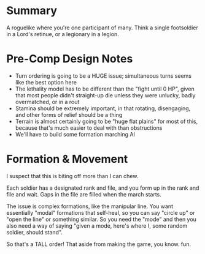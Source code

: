 * Summary

A roguelike where you're one participant of many. Think a single footsoldier in
a Lord's retinue, or a legionary in a legion.

* Pre-Comp Design Notes

+ Turn ordering is going to be a HUGE issue; simultaneous turns seems like the
  best option here
+ The lethality model has to be different than the "fight until 0 HP", given
  that most people didn't straight-up die unless they were unlucky, badly
  overmatched, or in a rout
+ Stamina should be extremely important, in that rotating, disengaging, and
  other forms of relief should be a thing
+ Terrain is almost certainly going to be "huge flat plains" for most of this,
  because that's much easier to deal with than obstructions
+ We'll have to build some formation marching AI

* Formation & Movement

I suspect that this is biting off more than I can chew.

Each soldier has a designated rank and file, and you form up in the rank and
file and wait. Gaps in the file are filled when the march starts.

The issue is complex formations, like the manipular line. You want essentially
"modal" formations that self-heal, so you can say "circle up" or "open the line"
or something similar. So you need the "mode" and then you also need a way of
saying "given a mode, here's where I, some random soldier, should stand".

So that's a TALL order! That aside from making the game, you know. fun.
